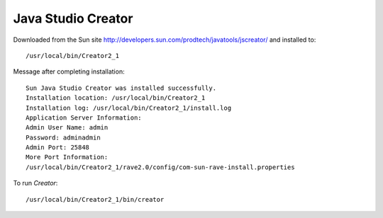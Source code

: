 Java Studio Creator
*******************

Downloaded from the Sun site
http://developers.sun.com/prodtech/javatools/jscreator/ and installed to:

::

  /usr/local/bin/Creator2_1

Message after completing installation:

::

  Sun Java Studio Creator was installed successfully.
  Installation location: /usr/local/bin/Creator2_1
  Installation log: /usr/local/bin/Creator2_1/install.log
  Application Server Information:
  Admin User Name: admin
  Password: adminadmin
  Admin Port: 25848
  More Port Information:
  /usr/local/bin/Creator2_1/rave2.0/config/com-sun-rave-install.properties

To run *Creator*:

::

  /usr/local/bin/Creator2_1/bin/creator

